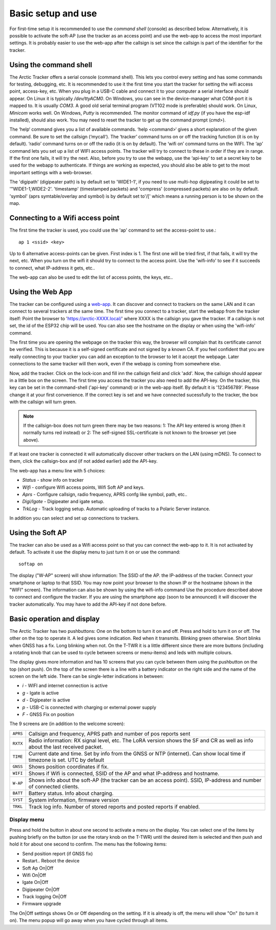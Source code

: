  
Basic setup and use
===================

For first-time setup it is recommended to use the *command shell* (console) as described below. Alternatively, it is possible to activate the soft-AP (use the tracker as an access point) and use the web-app to access the most important settings. It is probably easier to use the web-app after the callsign is set since the callsign is part of the identifier for the tracker. 

Using the command shell
-----------------------
The Arctic Tracker offers a serial console (command shell).  This lets you control every setting and has some commands for testing,  debugging, etc. It is recommended  to use it the first time you start the tracker for setting the wifi  access point, access-key, etc. When you plug in a USB-C cable and connect it to your computer a serial interface should appear. On Linux it is typically */dev/ttyACM0*. On Windows, you can see in the device-manager what COM-port it is mapped to. It is usually *COM3*. A good old serial terminal program (VT102 mode is preferable) should work. On Linux, *Minicom* works well. On Windows, *Putty* is recommended. The monitor command of *idf.py* (if you have the esp-idf installed), should also work. You may need to reset the tracker to get up the command prompt (*cmd>*). 

.. image:: img/console.png

The ‘help‘ command gives you a list of available commands. ‘help <command>‘ gives a short explanation of the given command. Be sure to set the callsign (‘mycall‘). The ‘tracker’ command turns on or off the tracking function (it is on by default). ‘radio’ command turns on or off the radio (it is on by default). The ‘wifi on’ command turns on the WIFI. The ‘ap’ command lets you set up a list of WIFI access points. The tracker will try to connect to these in order if they are in range. If the first one fails, it will try the next. Also, before you try to use the webapp, use the ‘api-key’ to set a secret key to be used for the webapp to authenticate. If things are working as expected, you should also be able to get to the most important settings with a web-browser.

﻿﻿The 'digipath' (digipeater path) is by default set to 'WIDE1-1', if you need to use multi-hop digipeating it could be set to '"WIDE1-1,WIDE2-2'. 'timestamp' (timestamped packets) and 'compress' (compressed packets) are also on by default. 'symbol' (aprs symtable/overlay and symbol) is by default set to'/[' which means a running person is to be shown on the map.
 
Connecting to a Wifi access point
---------------------------------
The first time the tracker is used, you could use the 'ap' command to set the access-point to use.::

  ap 1 <ssid> <key>

Up to 6 alternative access-points can be given. First index is 1. The first one will be tried first, if that fails, it will try the next, etc. When you turn on the wifi it should try to connect to the access point. Use the 'wifi-info' to see if it succeeds to connect, what IP-address it gets, etc.. 

The web-app can also be used to edit the list of access points, the keys, etc.. 

Using the Web App
-----------------
The tracker can be configured using a `web-app <https://github.com/Hamlabs/ArcticTracker-Webapp>`_. It can discover and connect to trackers on the same LAN and it can connect to several trackers at the same time. The first time you connect to a tracker, start the webapp from the tracker itself: Point the browser to 'https://arctic-XXXX.local/' where XXXX is the callsign you gave the tracker. If a callsign is not set, the id of the ESP32 chip will be used. You can also see the hostname on the display or when using the 'wifi-info' command. 

The first time you are opening the webpage on the tracker this way, the browser will complain that its certificate cannot be verified. This is because it is a self-signed certificate and not signed by a known CA. If you feel confident that you are really connecting to your tracker you can add an exception to the browser to let it accept the webpage. Later connections to the same tracker will then work, even if the webapp is coming from somewhere else. 

Now, add the tracker. Click on the lock-icon and fill inn the callsign field and click 'add'. Now, the callsign should appear in a little box on the screen. The first time you access the tracker you also need to add the API-key. On the tracker, this key can be set in the command-shell ('api-key' command) or in the web-app itself. By default it is '123456789'. Please change it at your first convenience. If the correct key is set and we have connected sucessfully to the tracker, the box with the callsign will turn green. 

.. note::
  If the callsign-box does not turn green there may be two reasons: 1: The API key entered is wrong (then it normally turns red instead) or 2: The self-signed SSL-certificate is not known to the browser yet (see above).

If at least one tracker is connected it will automatically discover other trackers on the LAN (using mDNS). To connect to them, click the callsign-box and (if not added earlier) add the API-key. 

The web-app has a menu line with 5 choices: 

* *Status* - show info on tracker
* *Wifi* - configure Wifi access points, Wifi Soft AP and keys. 
* *Aprs* - Configure callsign, radio frequency, APRS confg like symbol, path, etc..
* *Digi/Igate* - Digipeater and igate setup. 
* *TrkLog* - Track logging setup. Automatic uploading of tracks to a Polaric Server instance.

In addition you can select and set up connections to trackers. 


Using the Soft AP
-----------------
The tracker can also be used as a Wifi access point so that you can connect the web-app to it. It is not activated by default. To activate it use the display menu to just turn it on or use the command::

 softap on

The display ("W-AP" screen) will show information: The SSID of the AP. the IP-address of the tracker. Connect your smartphone or laptop to that SSID. You may now point your browser to the shown IP or the hostname (shown in the "WIFI" screen). The information can also be shown by using the wifi-info command Use the procedure described above to connect and configure the tracker. If you are using the smartphone app (soon to be announced) it will discover the tracker automatically. You may have to add the API-key if not done before. 

Basic operation and display
---------------------------
The Arctic Tracker has two pushbuttons: One on the bottom to turn it on and off. Press and hold to turn it on or off. The other on the top to operate it. A led gives some indication. Red when it transmits. Blinking green otherwise. Short blinks when GNSS has a fix. Long blinking when not. On the T-TWR it is a little different since there are more buttons (including a rotating knob that can be used to cycle between screens or menu-items) and leds with multiple colours. 

The display gives more information and has 10 screens that you can cycle between them using the pushbutton on the top (short push). On the top of the screen there is a line with a battery indicator on the right side and the name of the screen on the left side. There can be single-letter indications in between: 

* *i* - WIFI and internet connection is active
* *g* - Igate is active 
* *d* - Digipeater is active
* *p* - USB-C is connected with charging or external power supply
* *F* - GNSS Fix on position

The 9 screens are (in addition to the welcome screen):

============= ==========================================================================================
 ``APRS``      Callsign and frequency, APRS path and number of pos reports sent 
 ``RXTX``      Radio information: RX signal level, etc. The LoRA version shows the SF and CR as well 
               as info about the last received packet. 
 ``TIME``      Current date and time. Set by info from the GNSS or NTP (internet). Can show local 
               time if timezone is set. UTC by default
 ``GNSS``      Shows position coordinates if fix. 
 ``WIFI``      Shows if Wifi is connected, SSID of the AP and what IP-address and hostname. 
 ``W-AP``      Shows info about the soft-AP (the tracker can be an access point). SSID, IP-address 
               and number of connected clients. 
 ``BATT``      Battery status. Info about charging. 
 ``SYST``      System information, firmware version
 ``TRKL``      Track log info. Number of stored reports and posted reports if enabled. 
============= ==========================================================================================


Display menu
~~~~~~~~~~~~

Press and hold the button in about one second to activate a menu on the display. You can select one of the items by pushing briefly on the button (or use the rotary knob on the T-TWR) until the desired item is selected and then push and hold it for about one second to confirm. The menu has the following items: 

* Send position report (if GNSS fix)
* Restart.. Reboot the device
* Soft Ap On|Off
* Wifi On|Off
* Igate On|Off
* Digipeater On|Off
* Track logging On|Off
* Firmware upgrade

The On|Off settings shows On or Off depending on the setting. If it is already is off, the menu will show "On" (to turn it on). The menu popup will go away when you have cycled through all items. 


